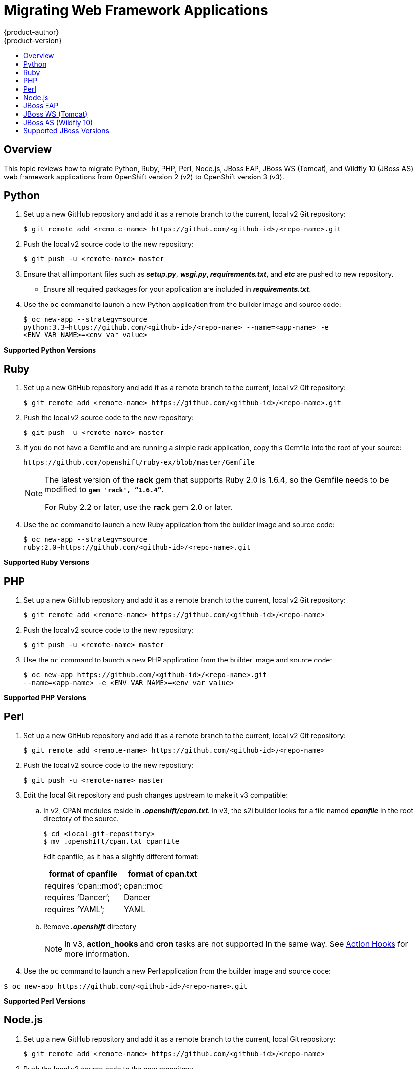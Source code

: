 [[dev-guide-web-framework-applications]]
= Migrating Web Framework Applications
{product-author}
{product-version}
:data-uri:
:icons:
:experimental:
:toc: macro
:toc-title:
:prewrap!:

toc::[]

== Overview

This topic reviews how to migrate Python, Ruby, PHP, Perl, Node.js, JBoss EAP,
JBoss WS (Tomcat), and Wildfly 10 (JBoss AS) web framework applications from
OpenShift version 2 (v2) to OpenShift version 3 (v3).

[[dev-guide-migrating-web-framework-applications-python]]
== Python
. Set up a new GitHub repository and add it as a remote branch to the current,
local v2 Git repository:
+
----
$ git remote add <remote-name> https://github.com/<github-id>/<repo-name>.git
----

. Push the local v2 source code to the new repository:
+
----
$ git push -u <remote-name> master
----

. Ensure that all important files such as *_setup.py_*, *_wsgi.py_*,
*_requirements.txt_*, and *_etc_* are pushed to new repository.
+
- Ensure all required packages for your application are included in *_requirements.txt_*.

. Use the `oc` command to launch a new Python application from the builder image
and source code:
+
----
$ oc new-app --strategy=source
python:3.3~https://github.com/<github-id>/<repo-name> --name=<app-name> -e
<ENV_VAR_NAME>=<env_var_value>
----

[[dev-guide-migrating-web-framework-applications-supported-python-versions]]
*Supported Python Versions*
ifdef::openshift-enterprise,openshift-origin[]
[cols="2,2",options="header"]
|===
|v2 |v3

|Python: 2.6, 2.7, 3.3   |link:https://access.redhat.com/articles/2176281[Supported Container Images]

|Django     |Django-psql-example (quickstart)

|===
endif::[]
ifdef::openshift-online[]
See link:https://www.openshift.com/features/containers.html#online3[Supported Container Images].
endif::[]
ifdef::openshift-dedicated[]
See link:https://www.openshift.com/features/containers.html#dedicated[Supported Container Images]
endif::[]
[[dev-guide-migrating-web-framework-applications-ruby]]
== Ruby

. Set up a new GitHub repository and add it as a remote branch to the current,
local v2 Git repository:
+
----
$ git remote add <remote-name> https://github.com/<github-id>/<repo-name>.git
----

. Push the local v2 source code to the new repository:
+
----
$ git push -u <remote-name> master
----

. If you do not have a Gemfile and are running a simple rack application, copy
this Gemfile into the root of your source:
+
----
https://github.com/openshift/ruby-ex/blob/master/Gemfile
----
+
[NOTE]
====
The latest version of the *rack* gem that supports Ruby 2.0 is 1.6.4, so the
Gemfile needs to be modified to `*gem 'rack', “1.6.4”*`.

For Ruby 2.2 or later, use the *rack* gem 2.0 or later.
====

. Use the `oc` command to launch a new Ruby application from the builder image and
source code:
+
----
$ oc new-app --strategy=source
ruby:2.0~https://github.com/<github-id>/<repo-name>.git
----

[[dev-guide-migrating-web-framework-applications-supported-ruby-versions]]
*Supported Ruby Versions*
ifdef::openshift-enterprise,openshift-origin[]
[cols="2,2",options="header"]
|===
|v2 |v3

|Ruby: 1.8, 1.9, 2.0   |link:https://access.redhat.com/articles/2176281[Supported Container Images]

|Ruby on Rails: 3, 4     |Rails-postgresql-example (quickstart)

|Sinatra    |

|===
endif::[]
ifdef::openshift-online[]
See link:https://www.openshift.com/features/containers.html#online3[Supported Container Images].
endif::[]
ifdef::openshift-dedicated[]
See link:https://www.openshift.com/features/containers.html#dedicated[Supported Container Images]
endif::[]
[[dev-guide-migrating-web-framework-applications-php]]
== PHP

. Set up a new GitHub repository and add it as a remote branch to the current,
local v2 Git repository:
+
----
$ git remote add <remote-name> https://github.com/<github-id>/<repo-name>
----

. Push the local v2 source code to the new repository:
+
----
$ git push -u <remote-name> master
----

. Use the `oc` command to launch a new PHP application from the builder image and
source code:
+
----
$ oc new-app https://github.com/<github-id>/<repo-name>.git
--name=<app-name> -e <ENV_VAR_NAME>=<env_var_value>
----

[[dev-guide-migrating-web-framework-applications-supported-PHP-versions]]
*Supported PHP Versions*
ifdef::openshift-enterprise,openshift-origin[]
[cols="2,2",options="header"]
|===
|v2 |v3

|PHP: 5.3, 5.4   |link:https://access.redhat.com/articles/2176281[Supported Container Images]

|PHP 5.4 with Zend Server 6.1    |

|CodeIgniter 2  |

|HHVM  |

|Laravel 5.0 |

| |cakephp-mysql-example (quickstart)

|===
endif::[]
ifdef::openshift-online[]
See link:https://www.openshift.com/features/containers.html#online3[Supported Container Images].
endif::[]
ifdef::openshift-dedicated[]
See link:https://www.openshift.com/features/containers.html#dedicated[Supported Container Images]
endif::[]
[[dev-guide-migrating-web-framework-applications-perl]]
== Perl

. Set up a new GitHub repository and add it as a remote branch to the current,
local v2 Git repository:
+
----
$ git remote add <remote-name> https://github.com/<github-id>/<repo-name>
----

. Push the local v2 source code to the new repository:
+
----
$ git push -u <remote-name> master
----

. Edit the local Git repository and push changes upstream to make it v3
compatible:
.. In v2, CPAN modules reside in *_.openshift/cpan.txt_*. In v3, the s2i builder
looks for a file named *_cpanfile_* in the root directory of the source.
+
----
$ cd <local-git-repository>
$ mv .openshift/cpan.txt cpanfile
----
+
Edit cpanfile, as it has a slightly different format:
+
[cols="2,2",options="header"]
|===
|format of cpanfile |format of cpan.txt

|requires ‘cpan::mod’;    |cpan::mod

|requires ‘Dancer’;    |Dancer

|requires ‘YAML’;  |YAML
|===

.. Remove *_.openshift_* directory
+
[NOTE]
====
In v3, *action_hooks* and *cron* tasks are not supported in the same way. See
xref:../../dev_guide/migrating_applications/web_hooks_action_hooks.adoc#dev-guide-migrating-applications-action-hooks[Action
Hooks] for more information.
====

. Use the `oc` command to launch a new Perl application from the builder image and
source code:
----
$ oc new-app https://github.com/<github-id>/<repo-name>.git
----

[[dev-guide-migrating-web-framework-applications-supported-perl-versions]]
*Supported Perl Versions*
ifdef::openshift-enterprise,openshift-origin[]
[cols="2,2",options="header"]
|===
|v2 |v3

|Perl: 5.10  |link:https://access.redhat.com/articles/2176281[Supported Container Images]

|    |Dancer-mysql-example (quickstart)

|===
endif::[]
ifdef::openshift-online[]
See link:https://www.openshift.com/features/containers.html#online3[Supported Container Images].
endif::[]
ifdef::openshift-dedicated[]
See link:https://www.openshift.com/features/containers.html#dedicated[Supported Container Images]
endif::[]
[[dev-guide-migrating-web-framework-applications-node.js]]
== Node.js

. Set up a new GitHub repository and add it as a remote branch to the current,
local Git repository:
+
----
$ git remote add <remote-name> https://github.com/<github-id>/<repo-name>
----

. Push the local v2 source code to the new repository:
+
----
$ git push -u <remote-name> master
----

. Edit the local Git repository and push changes upstream to make it v3
compatible:
.. Remove the *_.openshift_* directory.
+
[NOTE]
====
In v3, *action_hooks* and *cron* tasks are not supported in the same way. See
xref:../../dev_guide/migrating_applications/web_hooks_action_hooks.adoc#dev-guide-migrating-applications-action-hooks[Action
Hooks] for more information.
====
.. Edit *_server.js_*.
+
- L116 server.js: 'self.app = express();'
- L25 server.js: self.ipaddress = '0.0.0.0';
- L26 server.js: self.port = 8080;
+
[NOTE]
====
Lines(L) are from the base V2 cartridge *server.js*.
====
. Use the `oc` command to launch a new Node.js application from the builder image
and source code:
+
----
$ oc new-app https://github.com/<github-id>/<repo-name>.git
--name=<app-name> -e <ENV_VAR_NAME>=<env_var_value>
----

[[dev-guide-migrating-web-framework-applications-supported-Node.js-versions]]
*Supported Node.js Versions*
ifdef::openshift-enterprise,openshift-origin[]
[cols="2,2",options="header"]
|===
|v2 |v3

|Node.js 0.10  |link:https://access.redhat.com/articles/2176281[Supported Container Images]

|    |Nodejs-mongodb-example. This quickstart template only supports Node.js version 6.

|===
endif::[]
ifdef::openshift-online[]
See link:https://www.openshift.com/features/containers.html#online3[Supported Container Images].

[IMPORTANT]
====
In {product-title} v3, version 0.10 is deprecated and no longer available to use.
====
endif::openshift-online[]
ifdef::openshift-dedicated[]
See link:https://www.openshift.com/features/containers.html#dedicated[Supported Container Images]
endif::[]
[[dev-guide-migrating-web-framework-applications-jboss-eap]]
== JBoss EAP

. Set up a new GitHub repository and add it as a remote branch to the current,
local Git repository:
+
----
$ git remote add <remote-name> https://github.com/<github-id>/<repo-name>
----

. Push the local v2 source code to the new repository:
+
----
$ git push -u <remote-name> master
----

. If the repository includes pre-built *_.war_* files, they need to reside in the
*_deployments_* directory off the root directory of the repository.

. Create the new application using the JBoss EAP 6 builder image
(jboss-eap64-openshift) and the source code repository from GitHub:
+
----
$ oc new-app --strategy=source jboss-eap64-openshift~https://github.com/<github-id>/<repo-name>.git
----

[[dev-guide-migrating-web-framework-applications-jboss-ws]]
== JBoss WS (Tomcat)

. Set up a new GitHub repository and add it as a remote branch to the current,
local Git repository:
+
----
$ git remote add <remote-name> https://github.com/<github-id>/<repo-name>
----

. Push the local v2 source code to the new repository:
+
----
$ git push -u <remote-name> master
----

. If the repository includes pre-built *_.war_* files, they need to reside in the
*_deployments_* directory off the root directory of the repository.

. Create the new application using the JBoss Web Server 3 (Tomcat 7) builder image
(jboss-webserver30-tomcat7) and the source code repository from GitHub:
+
----
$ oc new-app --strategy=source
jboss-webserver30-tomcat7-openshift~https://github.com/<github-id>/<repo-name>.git
--name=<app-name> -e <ENV_VAR_NAME>=<env_var_value>
----

[[dev-guide-migrating-web-framework-applications-jboss-as]]
== JBoss AS (Wildfly 10)

. Set up a new GitHub repository and add it as a remote branch to the current,
local Git repository:
+
----
$ git remote add <remote-name> https://github.com/<github-id>/<repo-name>
----

. Push the local v2 source code to the new repository:
+
----
$ git push -u <remote-name> master
----

. Edit the local Git repository and push the changes upstream to make it v3
compatible:
.. Remove *_.openshift_* directory.
+
[NOTE]
====
In v3, *action_hooks* and *cron* tasks are not supported in the same way. See
xref:../../dev_guide/migrating_applications/web_hooks_action_hooks.adoc#dev-guide-migrating-applications-action-hooks[Action
Hooks] for more information.
====

.. Add the *_deployments_* directory to the root of the source repository. Move the
*_.war_* files to ‘deployments’ directory.

. Use the the `oc` command to launch a new Wildfly application from the builder
image and source code:
+
----
$ oc new-app https://github.com/<github-id>/<repo-name>.git
 --image-stream=”openshift/wildfly:10.0" --name=<app-name> -e
 <ENV_VAR_NAME>=<env_var_value>
----
+
[NOTE]
====
The argument `--name` is optional to specify the name of your application. The
argument `-e` is optional to add environment variables that are needed for build
and deployment processes, such as `*OPENSHIFT_PYTHON_DIR*`.
====

[[migrating-web-framework-applications-supported-jboss-versions]]
== Supported JBoss Versions
ifdef::openshift-enterprise,openshift-origin[]
[cols="2,2",options="header"]
|===
|v2 |v3

|JBoss App Server 7  |

|Tomcat 6 (JBoss EWS 1.0)   |link:https://access.redhat.com/articles/2176281[Supported Container Images]

|Tomcat 7 (JBoss EWS 2.0)  |link:https://access.redhat.com/articles/2176281[Supported Container Images]

|Vert.x 2.1  |

|WildFly App Server 10   |

|WildFly App Server 8.2.1.Final  |

|WildFly App Server 9  |

|CapeDwarf  |

|JBoss Data Virtualization 6  |link:https://access.redhat.com/articles/2176281[Supported Container Images]

|JBoss Enterprise App Platform (EAP) 6   |link:https://access.redhat.com/articles/2176281[Supported Container Images]

|JBoss Unified Push Server 1.0.0.Beta1, Beta2  |

|JBoss BPM Suite   |link:https://access.redhat.com/articles/2176281[Supported Container Images]

|JBoss BRMS  |link:https://access.redhat.com/articles/2176281[Supported Container Images]

|  |jboss-eap70-openshift: 1.3-Beta

|   |eap64-https-s2i

|   |eap64-mongodb-persistent-s2i

|  |eap64-mysql-persistent-s2i

|  |eap64-psql-persistent-s2i

|===
endif::[]
ifdef::openshift-online[]
See link:https://www.openshift.com/features/containers.html#online3[Supported Container Images].
endif::[]
ifdef::openshift-dedicated[]
See link:https://www.openshift.com/features/containers.html#dedicated[Supported Container Images]
endif::[]
